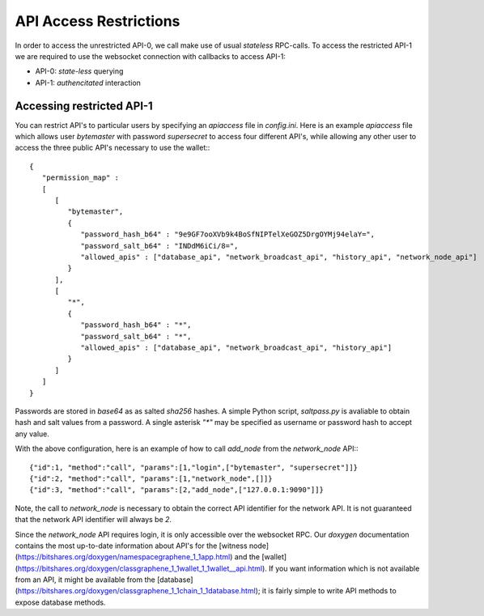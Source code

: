 API Access Restrictions
=======================

In order to access the unrestricted API-0, we call make use of usual
*stateless* RPC-calls. To access the restricted API-1 we are required to use
the websocket connection with callbacks to access API-1:

* API-0: *state-less* querying
* API-1: *authencitated* interaction

Accessing restricted API-1
--------------------------

You can restrict API's to particular users by specifying an `apiaccess` file in
`config.ini`.  Here is an example `apiaccess` file which allows user
`bytemaster` with password `supersecret` to access four different API's, while
allowing any other user to access the three public API's necessary to use the
wallet:::

    {
       "permission_map" :
       [
          [
             "bytemaster",
             {
                "password_hash_b64" : "9e9GF7ooXVb9k4BoSfNIPTelXeGOZ5DrgOYMj94elaY=",
                "password_salt_b64" : "INDdM6iCi/8=",
                "allowed_apis" : ["database_api", "network_broadcast_api", "history_api", "network_node_api"]
             }
          ],
          [
             "*",
             {
                "password_hash_b64" : "*",
                "password_salt_b64" : "*",
                "allowed_apis" : ["database_api", "network_broadcast_api", "history_api"]
             }
          ]
       ]
    }

Passwords are stored in `base64` as as salted `sha256` hashes.  A simple Python
script, `saltpass.py` is avaliable to obtain hash and salt values from a
password.  A single asterisk `"*"` may be specified as username or password
hash to accept any value.

With the above configuration, here is an example of how to call `add_node` from
the `network_node` API:::

    {"id":1, "method":"call", "params":[1,"login",["bytemaster", "supersecret"]]}
    {"id":2, "method":"call", "params":[1,"network_node",[]]}
    {"id":3, "method":"call", "params":[2,"add_node",["127.0.0.1:9090"]]}

Note, the call to `network_node` is necessary to obtain the correct API
identifier for the network API.  It is not guaranteed that the network API
identifier will always be `2`.

Since the `network_node` API requires login, it is only accessible over the
websocket RPC.  Our `doxygen` documentation contains the most up-to-date
information about API's for the [witness
node](https://bitshares.org/doxygen/namespacegraphene_1_1app.html) and the
[wallet](https://bitshares.org/doxygen/classgraphene_1_1wallet_1_1wallet__api.html).
If you want information which is not available from an API, it might be
available from the
[database](https://bitshares.org/doxygen/classgraphene_1_1chain_1_1database.html);
it is fairly simple to write API methods to expose database methods.

